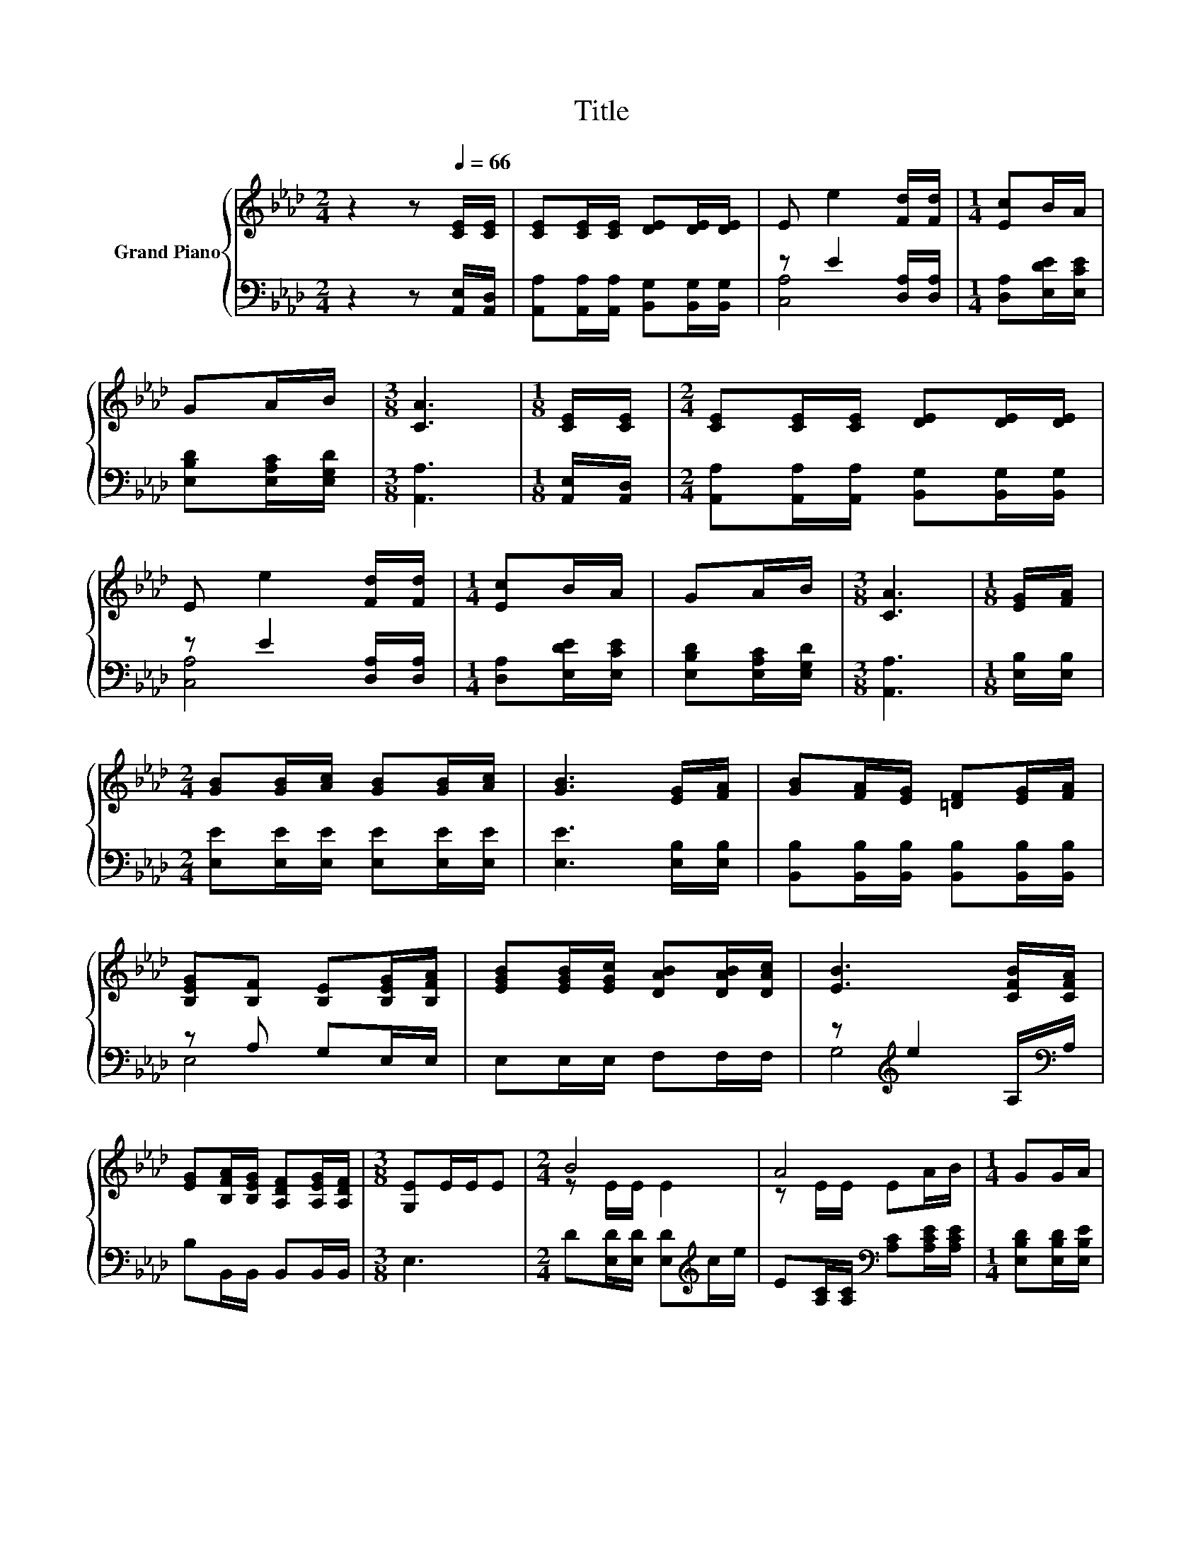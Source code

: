 X:1
T:Title
%%score { ( 1 4 ) | ( 2 3 ) }
L:1/8
M:2/4
K:Ab
V:1 treble nm="Grand Piano"
V:4 treble 
V:2 bass 
V:3 bass 
V:1
 z2 z[Q:1/4=66] [CE]/[CE]/ | [CE][CE]/[CE]/ [DE][DE]/[DE]/ | E e2 [Fd]/[Fd]/ |[M:1/4] [Ec]B/A/ | %4
 GA/B/ |[M:3/8] [CA]3 |[M:1/8] [CE]/[CE]/ |[M:2/4] [CE][CE]/[CE]/ [DE][DE]/[DE]/ | %8
 E e2 [Fd]/[Fd]/ |[M:1/4] [Ec]B/A/ | GA/B/ |[M:3/8] [CA]3 |[M:1/8] [EG]/[FA]/ | %13
[M:2/4] [GB][GB]/[Ac]/ [GB][GB]/[Ac]/ | [GB]3 [EG]/[FA]/ | [GB][FA]/[EG]/ [=DF][EG]/[FA]/ | %16
 [B,EG][B,F] [B,E][B,EG]/[B,FA]/ | [EGB][EGB]/[EGc]/ [DAB][DAB]/[DAc]/ | [EB]3 [CFB]/[CFA]/ | %19
 [EG][B,FA]/[B,EG]/ [A,DF][A,EG]/[A,DF]/ |[M:3/8] [G,E]E/E/E |[M:2/4] B4 | A4 |[M:1/4] GG/A/ | %24
 FF/G/ |[M:2/4] C3 c/e/ | B4 | A4 | Gd/d/ cB/B/ |[M:3/8] [CA]3 |] %30
V:2
 z2 z [A,,E,]/[A,,D,]/ | [A,,A,][A,,A,]/[A,,A,]/ [B,,G,][B,,G,]/[B,,G,]/ | z E2 [D,A,]/[D,A,]/ | %3
[M:1/4] [D,A,][E,DE]/[E,CE]/ | [E,B,D][E,A,C]/[E,G,D]/ |[M:3/8] [A,,A,]3 | %6
[M:1/8] [A,,E,]/[A,,D,]/ |[M:2/4] [A,,A,][A,,A,]/[A,,A,]/ [B,,G,][B,,G,]/[B,,G,]/ | %8
 z E2 [D,A,]/[D,A,]/ |[M:1/4] [D,A,][E,DE]/[E,CE]/ | [E,B,D][E,A,C]/[E,G,D]/ |[M:3/8] [A,,A,]3 | %12
[M:1/8] [E,B,]/[E,B,]/ |[M:2/4] [E,E][E,E]/[E,E]/ [E,E][E,E]/[E,E]/ | [E,E]3 [E,B,]/[E,B,]/ | %15
 [B,,B,][B,,B,]/[B,,B,]/ [B,,B,][B,,B,]/[B,,B,]/ | z A, G,E,/E,/ | E,E,/E,/ F,F,/F,/ | %18
 z[K:treble] e2 A,/[K:bass]A,/ | B,B,,/B,,/ B,,B,,/B,,/ |[M:3/8] E,3 | %21
[M:2/4] D[E,D]/[E,D]/ [E,D][K:treble]c/e/ | E[A,C]/[A,C]/[K:bass] [A,C][A,CE]/[A,CE]/ | %23
[M:1/4] [E,B,D][E,B,D]/[E,B,E]/ | [E,G,D][E,G,D]/[E,G,D]/ |[M:2/4] z E/E/ E2 | %26
 D[E,D]/[E,D]/ [E,D][K:treble]c/e/ | E[A,C]/[A,C]/[K:bass] [A,C][A,CE]/[A,CE]/ | %28
 [E,DE][E,B,E]/[E,B,E]/ [E,A,E][E,G,D]/[E,G,D]/ |[M:3/8] [A,,E,]3 |] %30
V:3
 x4 | x4 | [C,A,]4 |[M:1/4] x2 | x2 |[M:3/8] x3 |[M:1/8] x |[M:2/4] x4 | [C,A,]4 |[M:1/4] x2 | x2 | %11
[M:3/8] x3 |[M:1/8] x |[M:2/4] x4 | x4 | x4 | E,4 | x4 | G,4[K:treble][K:bass] | x4 |[M:3/8] x3 | %21
[M:2/4] x3[K:treble] x | x2[K:bass] x2 |[M:1/4] x2 | x2 |[M:2/4] A,,4 | x3[K:treble] x | %27
 x2[K:bass] x2 | x4 |[M:3/8] x3 |] %30
V:4
 x4 | x4 | x4 |[M:1/4] x2 | x2 |[M:3/8] x3 |[M:1/8] x |[M:2/4] x4 | x4 |[M:1/4] x2 | x2 | %11
[M:3/8] x3 |[M:1/8] x |[M:2/4] x4 | x4 | x4 | x4 | x4 | x4 | x4 |[M:3/8] x3 |[M:2/4] z E/E/ E2 | %22
 z E/E/ EA/B/ |[M:1/4] x2 | x2 |[M:2/4] .[A,E]2 z2 | z E/E/ E2 | z E/E/ EA/B/ | x4 |[M:3/8] x3 |] %30

